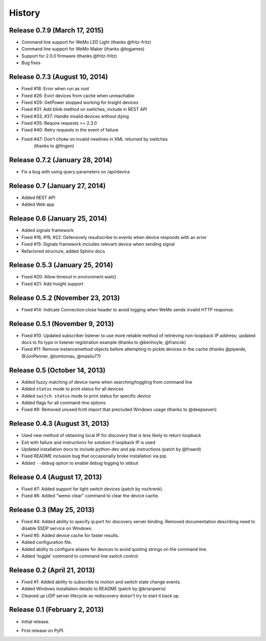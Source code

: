 .. :changelog:

History
-------

Release 0.7.9 (March 17, 2015)
++++++++++++++++++++++++++++++
- Command line support for WeMo LED Light (thanks @fritz-fritz)
- Command line support for WeMo Maker (thanks @logjames)
- Support for 2.0.0 firmware (thanks @fritz-fritz)
- Bug fixes

Release 0.7.3 (August 10, 2014)
++++++++++++++++++++++++++++++++
- Fixed #18: Error when run as root
- Fixed #26: Evict devices from cache when unreachable
- Fixed #29: GetPower stopped working for Insight devices
- Fixed #31: Add blink method on switches, include in REST API
- Fixed #33, #37: Handle invalid devices without dying
- Fixed #35: Require requests >= 2.3.0
- Fixed #40: Retry requests in the event of failure
- Fixed #47: Don't choke on invalid newlines in XML returned by switches
             (thanks to @fingon)

Release 0.7.2 (January 28, 2014)
++++++++++++++++++++++++++++++++
- Fix a bug with using query parameters on /api/device

Release 0.7 (January 27, 2014)
++++++++++++++++++++++++++++++
- Added REST API
- Added Web app

Release 0.6 (January 25, 2014)
++++++++++++++++++++++++++++++++
- Added signals framework
- Fixed #16, #19, #22: Defensively resubscribe to events when device responds with an error
- Fixed #15: Signals framework includes relevant device when sending signal
- Refactored structure, added Sphinx docs

Release 0.5.3 (January 25, 2014)
++++++++++++++++++++++++++++++++
- Fixed #20: Allow timeout in environment.wait()
- Fixed #21: Add Insight support

Release 0.5.2 (November 23, 2013)
+++++++++++++++++++++++++++++++++
- Fixed #14: Indicate Connection:close header to avoid logging when WeMo sends
  invalid HTTP response.

Release 0.5.1 (November 9, 2013)
++++++++++++++++++++++++++++++++
- Fixed #10: Updated subscriber listener to use more reliable method of
  retrieving non-loopback IP address; updated docs to fix typo in listener
  registration example (thanks to @benhoyle, @francxk)
- Fixed #11: Remove instancemethod objects before attempting to pickle devices
  in the cache (thanks @piperde, @JonPenner, @tomtomau, @masilu77)

Release 0.5 (October 14, 2013)
+++++++++++++++++++++++++++++++
- Added fuzzy matching of device name when searching/toggling from command line
- Added ``status`` mode to print status for all devices
- Added ``switch status`` mode to print status for specific device
- Added flags for all command-line options
- Fixed #9: Removed unused fcntl import that precluded Windows usage (thanks to
  @deepseven)

Release 0.4.3 (August 31, 2013)
+++++++++++++++++++++++++++++++
- Used new method of obtaining local IP for discovery that is less likely to
  return loopback
- Exit with failure and instructions for solution if loopback IP is used
- Updated installation docs to include python-dev and pip instructions (patch
  by @fnaard)
- Fixed README inclusion bug that occasionally broke installation via pip.
- Added ``--debug`` option to enable debug logging to stdout

Release 0.4 (August 17, 2013)
+++++++++++++++++++++++++++++
- Fixed #7: Added support for light switch devices (patch by nschrenk).
- Fixed #6: Added "wemo clear" command to clear the device cache.

Release 0.3 (May 25, 2013)
++++++++++++++++++++++++++
- Fixed #4: Added ability to specify ip:port for discovery server binding. Removed
  documentation describing need to disable SSDP service on Windows.
- Fixed #5: Added device cache for faster results.
- Added configuration file.
- Added ability to configure aliases for devices to avoid quoting strings on
  the command line.
- Added 'toggle' command to command line switch control.

Release 0.2 (April 21, 2013)
++++++++++++++++++++++++++++++
- Fixed #1: Added ability to subscribe to motion and switch state change events.
- Added Windows installation details to README (patch by @brianpeiris)
- Cleaned up UDP server lifecycle so rediscovery doesn't try to start it back up.

Release 0.1 (February 2, 2013)
++++++++++++++++++++++++++++++
- Initial release.

* First release on PyPI.